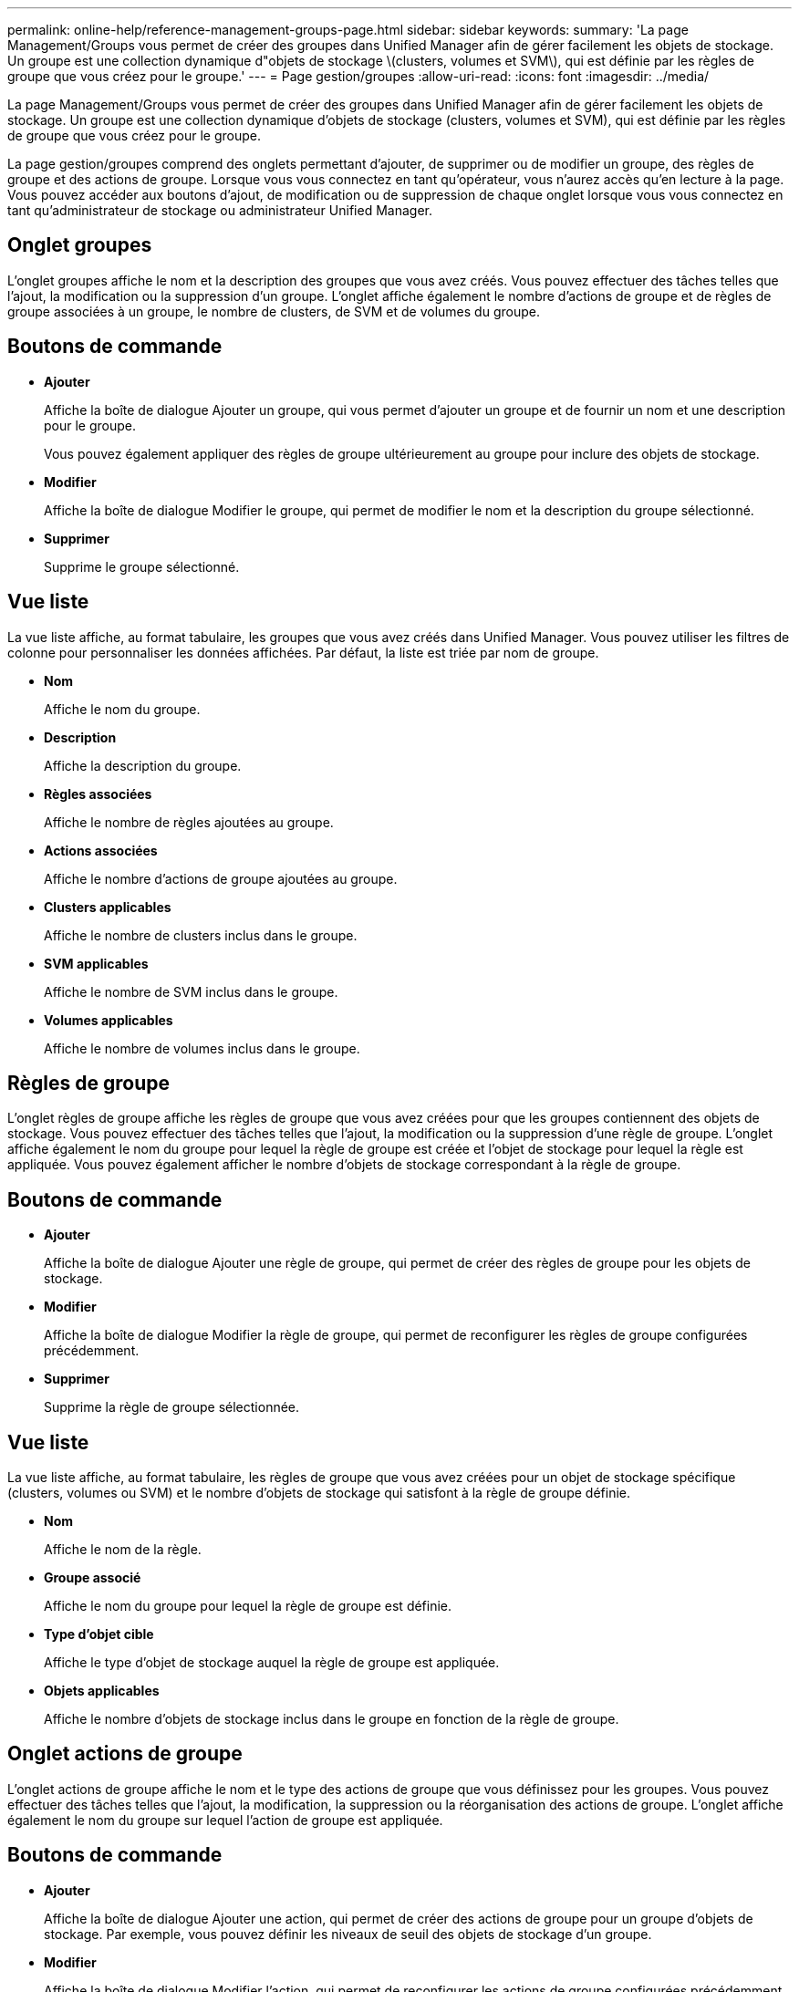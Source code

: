 ---
permalink: online-help/reference-management-groups-page.html 
sidebar: sidebar 
keywords:  
summary: 'La page Management/Groups vous permet de créer des groupes dans Unified Manager afin de gérer facilement les objets de stockage. Un groupe est une collection dynamique d"objets de stockage \(clusters, volumes et SVM\), qui est définie par les règles de groupe que vous créez pour le groupe.' 
---
= Page gestion/groupes
:allow-uri-read: 
:icons: font
:imagesdir: ../media/


[role="lead"]
La page Management/Groups vous permet de créer des groupes dans Unified Manager afin de gérer facilement les objets de stockage. Un groupe est une collection dynamique d'objets de stockage (clusters, volumes et SVM), qui est définie par les règles de groupe que vous créez pour le groupe.

La page gestion/groupes comprend des onglets permettant d'ajouter, de supprimer ou de modifier un groupe, des règles de groupe et des actions de groupe. Lorsque vous vous connectez en tant qu'opérateur, vous n'aurez accès qu'en lecture à la page. Vous pouvez accéder aux boutons d'ajout, de modification ou de suppression de chaque onglet lorsque vous vous connectez en tant qu'administrateur de stockage ou administrateur Unified Manager.



== Onglet groupes

L'onglet groupes affiche le nom et la description des groupes que vous avez créés. Vous pouvez effectuer des tâches telles que l'ajout, la modification ou la suppression d'un groupe. L'onglet affiche également le nombre d'actions de groupe et de règles de groupe associées à un groupe, le nombre de clusters, de SVM et de volumes du groupe.



== Boutons de commande

* *Ajouter*
+
Affiche la boîte de dialogue Ajouter un groupe, qui vous permet d'ajouter un groupe et de fournir un nom et une description pour le groupe.

+
Vous pouvez également appliquer des règles de groupe ultérieurement au groupe pour inclure des objets de stockage.

* *Modifier*
+
Affiche la boîte de dialogue Modifier le groupe, qui permet de modifier le nom et la description du groupe sélectionné.

* *Supprimer*
+
Supprime le groupe sélectionné.





== Vue liste

La vue liste affiche, au format tabulaire, les groupes que vous avez créés dans Unified Manager. Vous pouvez utiliser les filtres de colonne pour personnaliser les données affichées. Par défaut, la liste est triée par nom de groupe.

* *Nom*
+
Affiche le nom du groupe.

* *Description*
+
Affiche la description du groupe.

* *Règles associées*
+
Affiche le nombre de règles ajoutées au groupe.

* *Actions associées*
+
Affiche le nombre d'actions de groupe ajoutées au groupe.

* *Clusters applicables*
+
Affiche le nombre de clusters inclus dans le groupe.

* *SVM applicables*
+
Affiche le nombre de SVM inclus dans le groupe.

* *Volumes applicables*
+
Affiche le nombre de volumes inclus dans le groupe.





== Règles de groupe

L'onglet règles de groupe affiche les règles de groupe que vous avez créées pour que les groupes contiennent des objets de stockage. Vous pouvez effectuer des tâches telles que l'ajout, la modification ou la suppression d'une règle de groupe. L'onglet affiche également le nom du groupe pour lequel la règle de groupe est créée et l'objet de stockage pour lequel la règle est appliquée. Vous pouvez également afficher le nombre d'objets de stockage correspondant à la règle de groupe.



== Boutons de commande

* *Ajouter*
+
Affiche la boîte de dialogue Ajouter une règle de groupe, qui permet de créer des règles de groupe pour les objets de stockage.

* *Modifier*
+
Affiche la boîte de dialogue Modifier la règle de groupe, qui permet de reconfigurer les règles de groupe configurées précédemment.

* *Supprimer*
+
Supprime la règle de groupe sélectionnée.





== Vue liste

La vue liste affiche, au format tabulaire, les règles de groupe que vous avez créées pour un objet de stockage spécifique (clusters, volumes ou SVM) et le nombre d'objets de stockage qui satisfont à la règle de groupe définie.

* *Nom*
+
Affiche le nom de la règle.

* *Groupe associé*
+
Affiche le nom du groupe pour lequel la règle de groupe est définie.

* *Type d'objet cible*
+
Affiche le type d'objet de stockage auquel la règle de groupe est appliquée.

* *Objets applicables*
+
Affiche le nombre d'objets de stockage inclus dans le groupe en fonction de la règle de groupe.





== Onglet actions de groupe

L'onglet actions de groupe affiche le nom et le type des actions de groupe que vous définissez pour les groupes. Vous pouvez effectuer des tâches telles que l'ajout, la modification, la suppression ou la réorganisation des actions de groupe. L'onglet affiche également le nom du groupe sur lequel l'action de groupe est appliquée.



== Boutons de commande

* *Ajouter*
+
Affiche la boîte de dialogue Ajouter une action, qui permet de créer des actions de groupe pour un groupe d'objets de stockage. Par exemple, vous pouvez définir les niveaux de seuil des objets de stockage d'un groupe.

* *Modifier*
+
Affiche la boîte de dialogue Modifier l'action, qui permet de reconfigurer les actions de groupe configurées précédemment.

* *Supprimer*
+
Supprime l'action de groupe sélectionnée.

* *Réordonner*
+
Affiche la boîte de dialogue Réordonner les actions de groupe pour réorganiser l'ordre des actions de groupe.





== Vue liste

La vue liste affiche, au format tabulaire, les actions de groupe que vous avez créées pour les groupes du serveur Unified Manager. Vous pouvez utiliser les filtres de colonne pour personnaliser les données affichées.

* *Rang*
+
Affiche l'ordre des actions de groupe à appliquer sur les objets de stockage d'un groupe.

* *Nom*
+
Affiche le nom de l'action de groupe.

* *Groupe associé*
+
Affiche le nom du groupe pour lequel l'action de groupe est définie.

* *Type d'action*
+
Affiche le type d'action de groupe que vous pouvez effectuer sur les objets de stockage d'un groupe.

+
Vous ne pouvez pas créer plusieurs actions de groupe du même type d'action pour un groupe. Par exemple, vous pouvez créer une action de groupe pour définir des seuils de volume pour un groupe. Cependant, vous ne pouvez pas créer une autre action de groupe pour le même groupe afin de modifier les seuils de volume.

* *Description*
+
Affiche la description de l'action de groupe.


